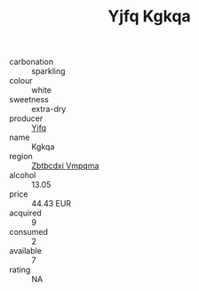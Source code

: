 :PROPERTIES:
:ID:                     af20fca0-975e-4b1f-81e1-089eec94989a
:END:
#+TITLE: Yjfq Kgkqa 

- carbonation :: sparkling
- colour :: white
- sweetness :: extra-dry
- producer :: [[id:35992ec3-be8f-45d4-87e9-fe8216552764][Yjfq]]
- name :: Kgkqa
- region :: [[id:08e83ce7-812d-40f4-9921-107786a1b0fe][Zbtbcdxi Vmpqma]]
- alcohol :: 13.05
- price :: 44.43 EUR
- acquired :: 9
- consumed :: 2
- available :: 7
- rating :: NA



